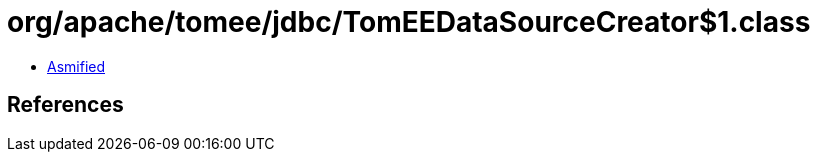 = org/apache/tomee/jdbc/TomEEDataSourceCreator$1.class

 - link:TomEEDataSourceCreator$1-asmified.java[Asmified]

== References

